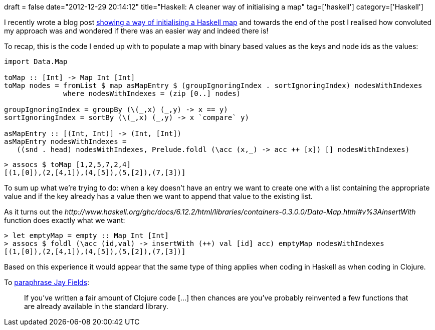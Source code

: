 +++
draft = false
date="2012-12-29 20:14:12"
title="Haskell: A cleaner way of initialising a map"
tag=['haskell']
category=['Haskell']
+++

I recently wrote a blog post http://www.markhneedham.com/blog/2012/12/29/haskell-initialising-a-map/[showing a way of initialising a Haskell map] and towards the end of the post I realised how convoluted my approach was and wondered if there was an easier way and indeed there is!

To recap, this is the code I ended up with to populate a map with binary based values as the keys and node ids as the values:

[source,haskell]
----

import Data.Map

toMap :: [Int] -> Map Int [Int]
toMap nodes = fromList $ map asMapEntry $ (groupIgnoringIndex . sortIgnoringIndex) nodesWithIndexes
              where nodesWithIndexes = (zip [0..] nodes)

groupIgnoringIndex = groupBy (\(_,x) (_,y) -> x == y)
sortIgnoringIndex = sortBy (\(_,x) (_,y) -> x `compare` y)

asMapEntry :: [(Int, Int)] -> (Int, [Int])
asMapEntry nodesWithIndexes =
   ((snd . head) nodesWithIndexes, Prelude.foldl (\acc (x,_) -> acc ++ [x]) [] nodesWithIndexes)
----

[source,haskell]
----

> assocs $ toMap [1,2,5,7,2,4]
[(1,[0]),(2,[4,1]),(4,[5]),(5,[2]),(7,[3])]
----

To sum up what we're trying to do: when a key doesn't have an entry we want to create one with a list containing the appropriate value and if the key already has a value then we want to append that value to the existing list.

As it turns out the +++<cite>+++http://www.haskell.org/ghc/docs/6.12.2/html/libraries/containers-0.3.0.0/Data-Map.html#v%3AinsertWith[insertWith]+++</cite>+++ function does exactly what we want:

[source,haskell]
----

> let emptyMap = empty :: Map Int [Int]
> assocs $ foldl (\acc (id,val) -> insertWith (++) val [id] acc) emptyMap nodesWithIndexes
[(1,[0]),(2,[4,1]),(4,[5]),(5,[2]),(7,[3])]
----

Based on this experience it would appear that the same type of thing applies when coding in Haskell as when coding in Clojure.

To http://blog.jayfields.com/2012/09/replacing-common-code-with-clojureset.html[paraphrase Jay Fields]:

____
If you've written a fair amount of Clojure code [\...] then chances are you've probably reinvented a few functions that are already available in the standard library.
____
